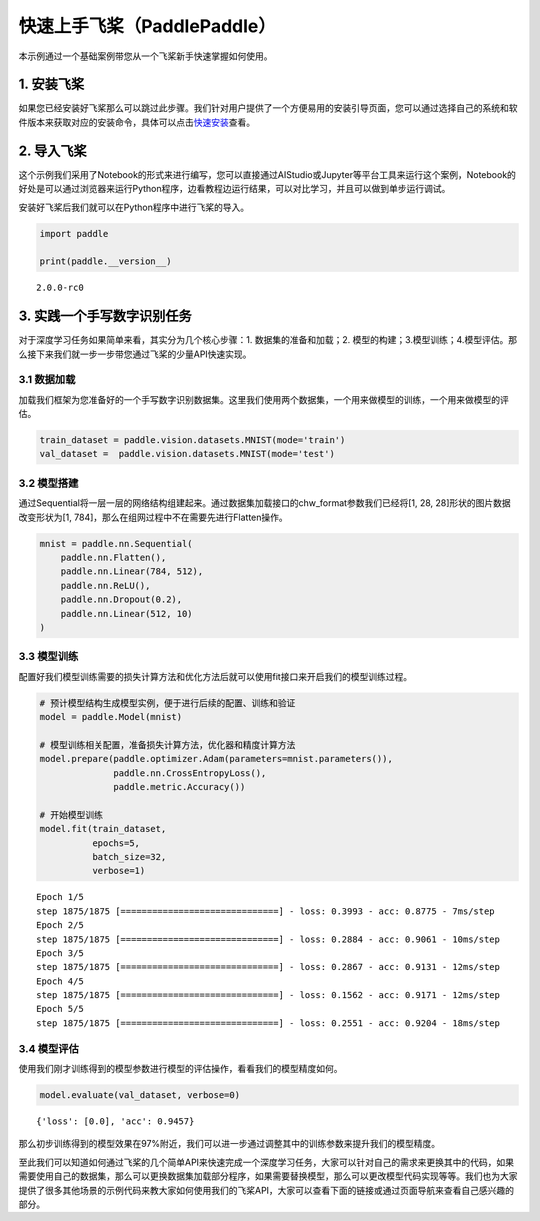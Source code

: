 快速上手飞桨（PaddlePaddle）
============================

本示例通过一个基础案例带您从一个飞桨新手快速掌握如何使用。

1. 安装飞桨
-----------

如果您已经安装好飞桨那么可以跳过此步骤。我们针对用户提供了一个方便易用的安装引导页面，您可以通过选择自己的系统和软件版本来获取对应的安装命令，具体可以点击\ `快速安装 <https://www.paddlepaddle.org.cn/install/quick>`__\ 查看。

2. 导入飞桨
-----------

这个示例我们采用了Notebook的形式来进行编写，您可以直接通过AIStudio或Jupyter等平台工具来运行这个案例，Notebook的好处是可以通过浏览器来运行Python程序，边看教程边运行结果，可以对比学习，并且可以做到单步运行调试。

安装好飞桨后我们就可以在Python程序中进行飞桨的导入。

.. code:: ipython3

    import paddle
    
    print(paddle.__version__)


.. parsed-literal::

    2.0.0-rc0


3. 实践一个手写数字识别任务
---------------------------

对于深度学习任务如果简单来看，其实分为几个核心步骤：1.
数据集的准备和加载；2.
模型的构建；3.模型训练；4.模型评估。那么接下来我们就一步一步带您通过飞桨的少量API快速实现。

3.1 数据加载
~~~~~~~~~~~~

加载我们框架为您准备好的一个手写数字识别数据集。这里我们使用两个数据集，一个用来做模型的训练，一个用来做模型的评估。

.. code:: ipython3

    train_dataset = paddle.vision.datasets.MNIST(mode='train')
    val_dataset =  paddle.vision.datasets.MNIST(mode='test')

3.2 模型搭建
~~~~~~~~~~~~

通过Sequential将一层一层的网络结构组建起来。通过数据集加载接口的chw_format参数我们已经将[1,
28, 28]形状的图片数据改变形状为[1,
784]，那么在组网过程中不在需要先进行Flatten操作。

.. code:: ipython3

    mnist = paddle.nn.Sequential(
        paddle.nn.Flatten(),
        paddle.nn.Linear(784, 512),
        paddle.nn.ReLU(),
        paddle.nn.Dropout(0.2),
        paddle.nn.Linear(512, 10)
    )

3.3 模型训练
~~~~~~~~~~~~

配置好我们模型训练需要的损失计算方法和优化方法后就可以使用fit接口来开启我们的模型训练过程。

.. code:: ipython3

    # 预计模型结构生成模型实例，便于进行后续的配置、训练和验证
    model = paddle.Model(mnist)  
    
    # 模型训练相关配置，准备损失计算方法，优化器和精度计算方法
    model.prepare(paddle.optimizer.Adam(parameters=mnist.parameters()),
                  paddle.nn.CrossEntropyLoss(),
                  paddle.metric.Accuracy())
    
    # 开始模型训练
    model.fit(train_dataset,
              epochs=5, 
              batch_size=32,
              verbose=1)


.. parsed-literal::

    Epoch 1/5
    step 1875/1875 [==============================] - loss: 0.3993 - acc: 0.8775 - 7ms/step          
    Epoch 2/5
    step 1875/1875 [==============================] - loss: 0.2884 - acc: 0.9061 - 10ms/step          
    Epoch 3/5
    step 1875/1875 [==============================] - loss: 0.2867 - acc: 0.9131 - 12ms/step          
    Epoch 4/5
    step 1875/1875 [==============================] - loss: 0.1562 - acc: 0.9171 - 12ms/step          
    Epoch 5/5
    step 1875/1875 [==============================] - loss: 0.2551 - acc: 0.9204 - 18ms/step          


3.4 模型评估
~~~~~~~~~~~~

使用我们刚才训练得到的模型参数进行模型的评估操作，看看我们的模型精度如何。

.. code:: ipython3

    model.evaluate(val_dataset, verbose=0)




.. parsed-literal::

    {'loss': [0.0], 'acc': 0.9457}



那么初步训练得到的模型效果在97%附近，我们可以进一步通过调整其中的训练参数来提升我们的模型精度。

至此我们可以知道如何通过飞桨的几个简单API来快速完成一个深度学习任务，大家可以针对自己的需求来更换其中的代码，如果需要使用自己的数据集，那么可以更换数据集加载部分程序，如果需要替换模型，那么可以更改模型代码实现等等。我们也为大家提供了很多其他场景的示例代码来教大家如何使用我们的飞桨API，大家可以查看下面的链接或通过页面导航来查看自己感兴趣的部分。
